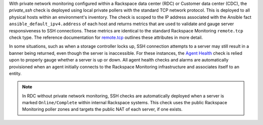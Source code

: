 With private network monitoring configured within a Rackspace data
center (RDC) or Customer data center (CDC), the *private_ssh* check is
deployed using local private pollers with the standard TCP network
protocol. This is deployed to all physical hosts within an environment's
inventory. The check is scoped to the IP address associated with the
Ansible fact ``ansible_default_ipv4.address`` of each host and returns
metrics that are used to validate and gauge server responsiveness to SSH
connections. These metrics are identical to the standard Rackspace
Monitoring ``remote.tcp`` check type. The reference documentation for
`remote.tcp
<https://developer.rackspace.com/docs/rackspace-monitoring/v1/tech-ref-info/check-type-reference/#remote-tcp>`_
outlines these attributes in more detail.

In some situations, such as when a storage controller locks up, SSH
connection attempts to a server may still result in a banner being
returned, even though the server is inaccessible. For these instances,
the `Agent Health
<https://support.rackspace.com/how-to/introduction-to-agent-health-monitoring>`_
check is relied upon to properly gauge whether a server is up or down.
All agent health checks and alarms are automatically provisioned when an
agent initially connects to the Rackspace Monitoring infrastructure and
associates itself to an entity.

.. note::

    In RDC without private network monitoring, SSH checks are
    automatically deployed when a server is marked ``Online/Complete``
    within internal Rackspace systems. This check uses the public
    Rackspace Monitoring poller zones and targets the public NAT of each
    server, if one exists.
